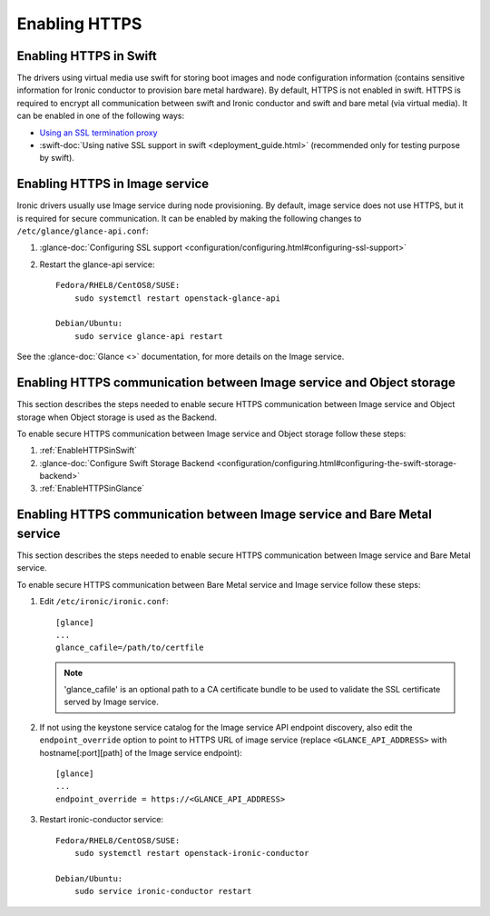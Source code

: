 .. _enabling-https:

Enabling HTTPS
--------------

.. _EnableHTTPSinSwift:

Enabling HTTPS in Swift
=======================

The drivers using virtual media use swift for storing boot images
and node configuration information (contains sensitive information for Ironic
conductor to provision bare metal hardware).  By default, HTTPS is not enabled
in swift. HTTPS is required to encrypt all communication between swift and Ironic
conductor and swift and bare metal (via virtual media).  It can be enabled in one
of the following ways:

* `Using an SSL termination proxy
  <https://docs.openstack.org/security-guide/secure-communication/tls-proxies-and-http-services.html>`_

* :swift-doc:`Using native SSL support in swift <deployment_guide.html>`
  (recommended only for testing purpose by swift).

.. _EnableHTTPSinGlance:

Enabling HTTPS in Image service
===============================

Ironic drivers usually use Image service during node provisioning. By default,
image service does not use HTTPS, but it is required for secure communication.
It can be enabled by making the following changes to ``/etc/glance/glance-api.conf``:

#. :glance-doc:`Configuring SSL support <configuration/configuring.html#configuring-ssl-support>`

#. Restart the glance-api service::

    Fedora/RHEL8/CentOS8/SUSE:
        sudo systemctl restart openstack-glance-api

    Debian/Ubuntu:
        sudo service glance-api restart

See the :glance-doc:`Glance <>` documentation,
for more details on the Image service.

Enabling HTTPS communication between Image service and Object storage
=====================================================================

This section describes the steps needed to enable secure HTTPS communication between
Image service and Object storage when Object storage is used as the Backend.

To enable secure HTTPS communication between Image service and Object storage follow these steps:

#. :ref:`EnableHTTPSinSwift`

#.  :glance-doc:`Configure Swift Storage Backend <configuration/configuring.html#configuring-the-swift-storage-backend>`

#. :ref:`EnableHTTPSinGlance`

Enabling HTTPS communication between Image service and Bare Metal service
=========================================================================

This section describes the steps needed to enable secure HTTPS communication between
Image service and Bare Metal service.

To enable secure HTTPS communication between Bare Metal service and Image service follow these steps:

#. Edit ``/etc/ironic/ironic.conf``::

    [glance]
    ...
    glance_cafile=/path/to/certfile

   .. note::
      'glance_cafile' is an optional path to a CA certificate bundle to be used to validate the SSL certificate
      served by Image service.

#. If not using the keystone service catalog for the Image service API endpoint
   discovery, also edit the ``endpoint_override`` option to point to HTTPS URL
   of image service (replace ``<GLANCE_API_ADDRESS>`` with hostname[:port][path]
   of the Image service endpoint)::

    [glance]
    ...
    endpoint_override = https://<GLANCE_API_ADDRESS>

#. Restart ironic-conductor service::

    Fedora/RHEL8/CentOS8/SUSE:
        sudo systemctl restart openstack-ironic-conductor

    Debian/Ubuntu:
        sudo service ironic-conductor restart
